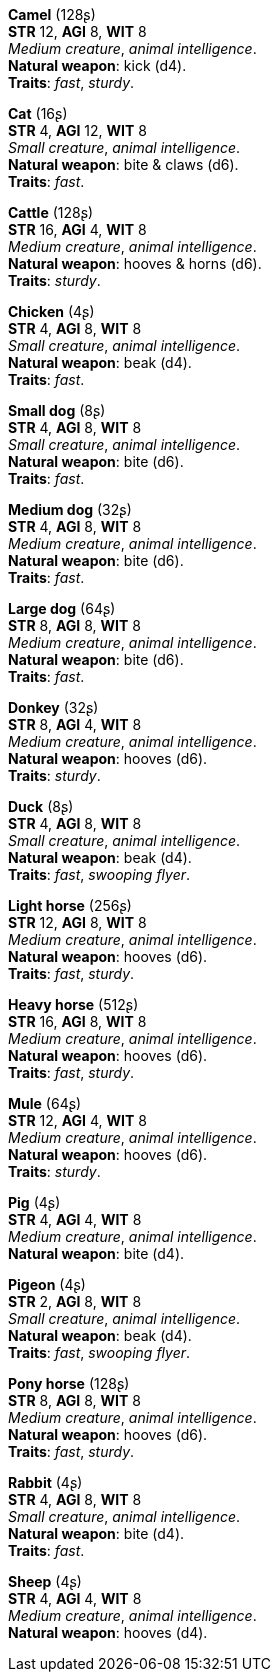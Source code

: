 *Camel* (128ʂ) +
*STR* 12, *AGI* 8, *WIT* 8 +
_Medium creature_, _animal intelligence_. +
*Natural weapon*: kick (d4). +
*Traits*: _fast_, _sturdy_.

*Cat* (16ʂ) +
*STR* 4, *AGI* 12, *WIT* 8 +
_Small creature_, _animal intelligence_. +
*Natural weapon*: bite & claws (d6). +
*Traits*: _fast_.

*Cattle* (128ʂ) +
*STR* 16, *AGI* 4, *WIT* 8 +
_Medium creature_, _animal intelligence_. +
*Natural weapon*: hooves & horns (d6). +
*Traits*: _sturdy_.

*Chicken* (4ʂ) +
*STR* 4, *AGI* 8, *WIT* 8 +
_Small creature_, _animal intelligence_. +
*Natural weapon*: beak (d4). +
*Traits*: _fast_.

*Small dog* (8ʂ) +
*STR* 4, *AGI* 8, *WIT* 8 +
_Small creature_, _animal intelligence_. +
*Natural weapon*: bite (d6). +
*Traits*: _fast_.

*Medium dog* (32ʂ) +
*STR* 4, *AGI* 8, *WIT* 8 +
_Medium creature_, _animal intelligence_. +
*Natural weapon*: bite (d6). +
*Traits*: _fast_.

*Large dog* (64ʂ) +
*STR* 8, *AGI* 8, *WIT* 8 +
_Medium creature_, _animal intelligence_. +
*Natural weapon*: bite (d6). +
*Traits*: _fast_.

*Donkey* (32ʂ) +
*STR* 8, *AGI* 4, *WIT* 8 +
_Medium creature_, _animal intelligence_. +
*Natural weapon*: hooves (d6). +
*Traits*: _sturdy_.

*Duck* (8ʂ) +
*STR* 4, *AGI* 8, *WIT* 8 +
_Small creature_, _animal intelligence_. +
*Natural weapon*: beak (d4). +
*Traits*: _fast_, _swooping flyer_.

*Light horse* (256ʂ) +
*STR* 12, *AGI* 8, *WIT* 8 +
_Medium creature_, _animal intelligence_. +
*Natural weapon*: hooves (d6). +
*Traits*: _fast_, _sturdy_.

*Heavy horse* (512ʂ) +
*STR* 16, *AGI* 8, *WIT* 8 +
_Medium creature_, _animal intelligence_. +
*Natural weapon*: hooves (d6). +
*Traits*: _fast_, _sturdy_.

*Mule* (64ʂ) +
*STR* 12, *AGI* 4, *WIT* 8 +
_Medium creature_, _animal intelligence_. +
*Natural weapon*: hooves (d6). +
*Traits*: _sturdy_.

*Pig* (4ʂ) +
*STR* 4, *AGI* 4, *WIT* 8 +
_Medium creature_, _animal intelligence_. +
*Natural weapon*: bite (d4).

*Pigeon* (4ʂ) +
*STR* 2, *AGI* 8, *WIT* 8 +
_Small creature_, _animal intelligence_. +
*Natural weapon*: beak (d4). +
*Traits*: _fast_, _swooping flyer_.

*Pony horse* (128ʂ) +
*STR* 8, *AGI* 8, *WIT* 8 +
_Medium creature_, _animal intelligence_. +
*Natural weapon*: hooves (d6). +
*Traits*: _fast_, _sturdy_.

*Rabbit* (4ʂ) +
*STR* 4, *AGI* 8, *WIT* 8 +
_Small creature_, _animal intelligence_. +
*Natural weapon*: bite (d4). +
*Traits*: _fast_.

*Sheep* (4ʂ) +
*STR* 4, *AGI* 4, *WIT* 8 +
_Medium creature_, _animal intelligence_. +
*Natural weapon*: hooves (d4).

